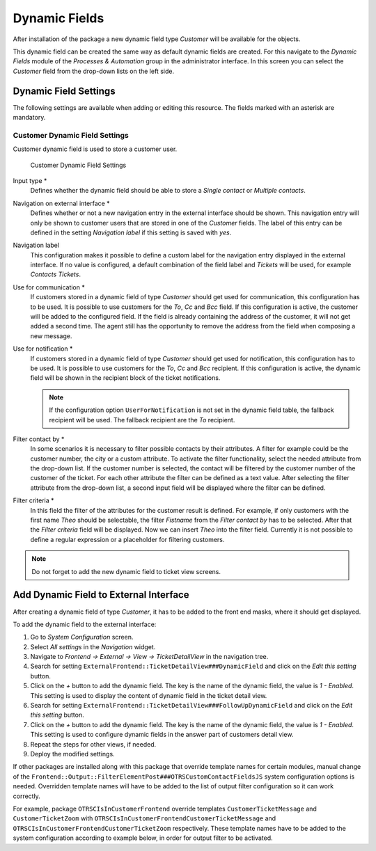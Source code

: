 Dynamic Fields
==============

After installation of the package a new dynamic field type *Customer* will be available for the objects.

This dynamic field can be created the same way as default dynamic fields are created. For this navigate to the *Dynamic Fields* module of the *Processes & Automation* group in the administrator interface. In this screen you can select the *Customer* field from the drop-down lists on the left side.

.. seealso::

   The usage of dynamic fields and the general dynamic field settings are described in the `administrator manual <http://doc.otrs.com/doc/manual/admin/7.0/en/content/processes-automation/dynamic-fields.html>`__.


Dynamic Field Settings
----------------------

The following settings are available when adding or editing this resource. The fields marked with an asterisk are mandatory.


Customer Dynamic Field Settings
~~~~~~~~~~~~~~~~~~~~~~~~~~~~~~~

Customer dynamic field is used to store a customer user.

.. figure:: images/dynamic-field-customer.png
   :alt: Customer Dynamic Field Settings

   Customer Dynamic Field Settings

Input type \*
   Defines whether the dynamic field should be able to store a *Single contact* or *Multiple contacts*.

Navigation on external interface \*
   Defines whether or not a new navigation entry in the external interface should be shown. This navigation entry will only be shown to customer users that are stored in one of the *Customer* fields. The label of this entry can be defined in the setting *Navigation label* if this setting is saved with *yes*.

Navigation label
   This configuration makes it possible to define a custom label for the navigation entry displayed in the external interface. If no value is configured, a default combination of the field label and *Tickets* will be used, for example *Contacts Tickets*.

Use for communication \*
   If customers stored in a dynamic field of type *Customer* should get used for communication, this configuration has to be used. It is possible to use customers for the *To*, *Cc* and *Bcc* field. If this configuration is active, the customer will be added to the configured field. If the field is already containing the address of the customer, it will not get added a second time. The agent still has the opportunity to remove the address from the field when composing a new message.

Use for notification \*
   If customers stored in a dynamic field of type *Customer* should get used for notification, this configuration has to be used. It is possible to use customers for the *To*, *Cc* and *Bcc* recipient. If this configuration is active, the dynamic field will be shown in the recipient block of the ticket notifications.

   .. note::

      If the configuration option ``UserForNotification`` is not set in the dynamic field table, the fallback recipient will be used. The fallback recipient are the *To* recipient.

Filter contact by \*
   In some scenarios it is necessary to filter possible contacts by their attributes. A filter for example could be the customer number, the city or a custom attribute. To activate the filter functionality, select the needed attribute from the drop-down list. If the customer number is selected, the contact will be filtered by the customer number of the customer of the ticket. For each other attribute the filter can be defined as a text value. After selecting the filter attribute from the drop-down list, a second input field will be displayed where the filter can be defined.

Filter criteria \*
   In this field the filter of the attributes for the customer result is defined. For example, if only customers with the first name *Theo* should be selectable, the filter *Fistname* from the *Filter contact by* has to be selected. After that the *Filter criteria* field will be displayed. Now we can insert *Theo* into the filter field. Currently it is not possible to define a regular expression or a placeholder for filtering customers.

.. note::

   Do not forget to add the new dynamic field to ticket view screens.


Add Dynamic Field to External Interface
---------------------------------------

After creating a dynamic field of type *Customer*, it has to be added to the front end masks, where it should get displayed.

To add the dynamic field to the external interface:

1. Go to *System Configuration* screen.
2. Select *All settings* in the *Navigation* widget.
3. Navigate to *Frontend → External → View → TicketDetailView* in the navigation tree.
4. Search for setting ``ExternalFrontend::TicketDetailView###DynamicField`` and click on the *Edit this setting* button.
5. Click on the *+* button to add the dynamic field. The key is the name of the dynamic field, the value is *1 - Enabled*. This setting is used to display the content of dynamic field in the ticket detail view.
6. Search for setting ``ExternalFrontend::TicketDetailView###FollowUpDynamicField`` and click on the *Edit this setting* button.
7. Click on the *+* button to add the dynamic field. The key is the name of the dynamic field, the value is *1 - Enabled*. This setting is used to configure dynamic fields in the answer part of customers detail view.
8. Repeat the steps for other views, if needed.
9. Deploy the modified settings.

If other packages are installed along with this package that override template names for certain modules, manual change of the ``Frontend::Output::FilterElementPost###OTRSCustomContactFieldsJS`` system configuration options is needed. Overridden template names will have to be added to the list of output filter configuration so it can work correctly.

For example, package ``OTRSCIsInCustomerFrontend`` override templates ``CustomerTicketMessage`` and ``CustomerTicketZoom`` with ``OTRSCIsInCustomerFrontendCustomerTicketMessage`` and ``OTRSCIsInCustomerFrontendCustomerTicketZoom`` respectively. These template names have to be added to the system configuration according to example below, in order for output filter to be activated.
